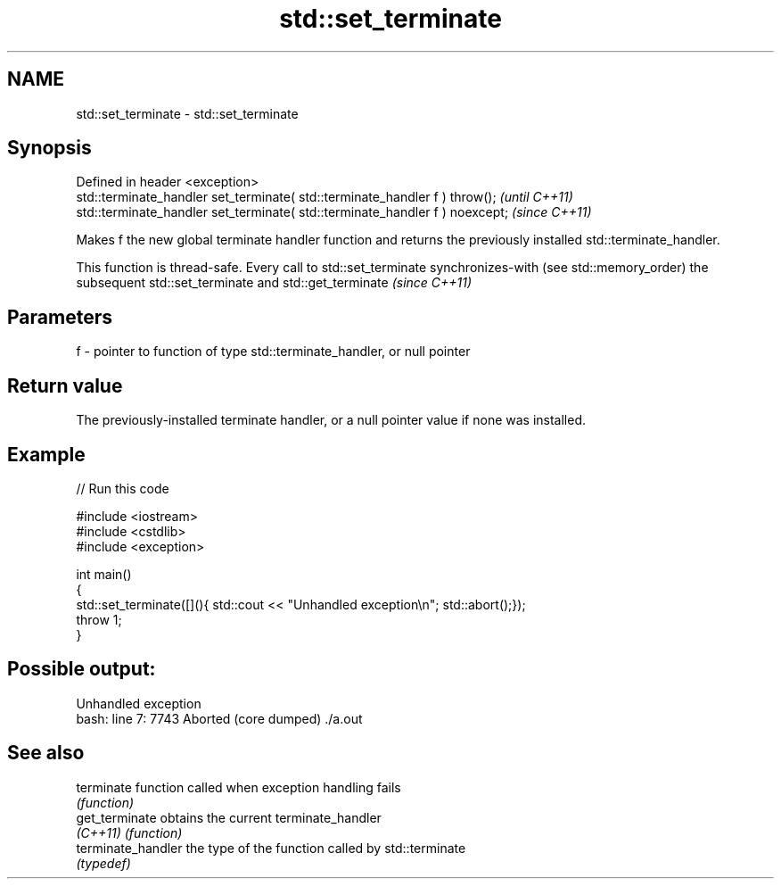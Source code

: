 .TH std::set_terminate 3 "2020.03.24" "http://cppreference.com" "C++ Standard Libary"
.SH NAME
std::set_terminate \- std::set_terminate

.SH Synopsis
   Defined in header <exception>
   std::terminate_handler set_terminate( std::terminate_handler f ) throw();   \fI(until C++11)\fP
   std::terminate_handler set_terminate( std::terminate_handler f ) noexcept;  \fI(since C++11)\fP

   Makes f the new global terminate handler function and returns the previously installed std::terminate_handler.

   This function is thread-safe. Every call to std::set_terminate synchronizes-with (see std::memory_order) the subsequent std::set_terminate and std::get_terminate \fI(since C++11)\fP

.SH Parameters

   f - pointer to function of type std::terminate_handler, or null pointer

.SH Return value

   The previously-installed terminate handler, or a null pointer value if none was installed.

.SH Example

   
// Run this code

 #include <iostream>
 #include <cstdlib>
 #include <exception>

 int main()
 {
     std::set_terminate([](){ std::cout << "Unhandled exception\\n"; std::abort();});
     throw 1;
 }

.SH Possible output:

 Unhandled exception
 bash: line 7:  7743 Aborted                 (core dumped) ./a.out

.SH See also

   terminate         function called when exception handling fails
                     \fI(function)\fP
   get_terminate     obtains the current terminate_handler
   \fI(C++11)\fP           \fI(function)\fP
   terminate_handler the type of the function called by std::terminate
                     \fI(typedef)\fP
